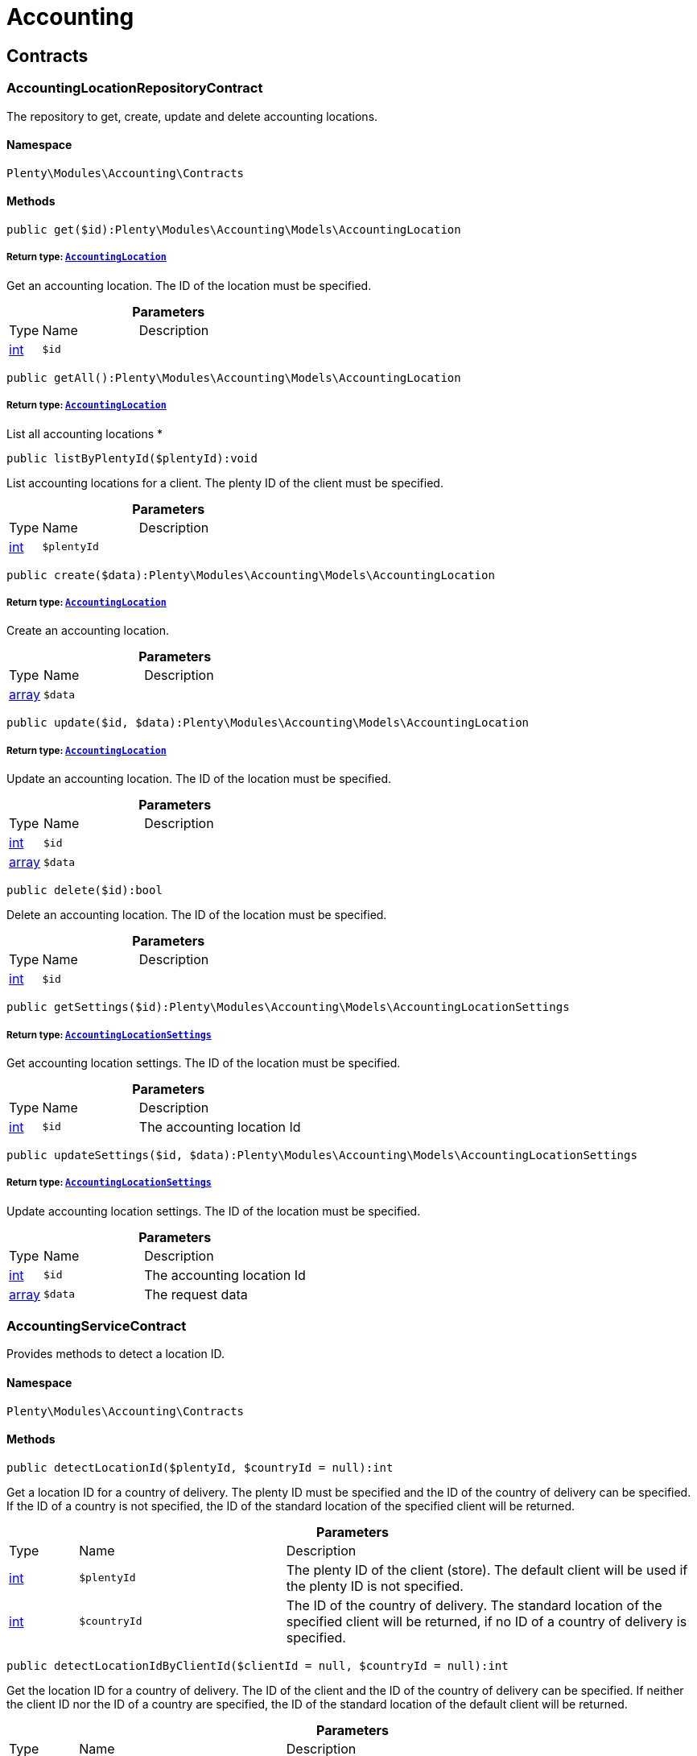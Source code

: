 :table-caption!:
:example-caption!:
:source-highlighter: prettify
:sectids!:
[[accounting_accounting]]
= Accounting

[[accounting_accounting_contracts]]
== Contracts
[[accounting_contracts_accountinglocationrepositorycontract]]
=== AccountingLocationRepositoryContract

The repository to get, create, update and delete accounting locations.



==== Namespace

`Plenty\Modules\Accounting\Contracts`






==== Methods

[source%nowrap, php]
----

public get($id):Plenty\Modules\Accounting\Models\AccountingLocation

----

    


===== *Return type:*        xref:Accounting.adoc#accounting_models_accountinglocation[`AccountingLocation`]


Get an accounting location. The ID of the location must be specified.

.*Parameters*
[cols="10%,30%,60%"]
|===
|Type |Name |Description
|link:http://php.net/int[int^]
a|`$id`
a|
|===


[source%nowrap, php]
----

public getAll():Plenty\Modules\Accounting\Models\AccountingLocation

----

    


===== *Return type:*        xref:Accounting.adoc#accounting_models_accountinglocation[`AccountingLocation`]


List all accounting locations
*

[source%nowrap, php]
----

public listByPlentyId($plentyId):void

----

    





List accounting locations for a client. The plenty ID of the client must be specified.

.*Parameters*
[cols="10%,30%,60%"]
|===
|Type |Name |Description
|link:http://php.net/int[int^]
a|`$plentyId`
a|
|===


[source%nowrap, php]
----

public create($data):Plenty\Modules\Accounting\Models\AccountingLocation

----

    


===== *Return type:*        xref:Accounting.adoc#accounting_models_accountinglocation[`AccountingLocation`]


Create an accounting location.

.*Parameters*
[cols="10%,30%,60%"]
|===
|Type |Name |Description
|link:http://php.net/array[array^]
a|`$data`
a|
|===


[source%nowrap, php]
----

public update($id, $data):Plenty\Modules\Accounting\Models\AccountingLocation

----

    


===== *Return type:*        xref:Accounting.adoc#accounting_models_accountinglocation[`AccountingLocation`]


Update an accounting location. The ID of the location must be specified.

.*Parameters*
[cols="10%,30%,60%"]
|===
|Type |Name |Description
|link:http://php.net/int[int^]
a|`$id`
a|

|link:http://php.net/array[array^]
a|`$data`
a|
|===


[source%nowrap, php]
----

public delete($id):bool

----

    





Delete an accounting location. The ID of the location must be specified.

.*Parameters*
[cols="10%,30%,60%"]
|===
|Type |Name |Description
|link:http://php.net/int[int^]
a|`$id`
a|
|===


[source%nowrap, php]
----

public getSettings($id):Plenty\Modules\Accounting\Models\AccountingLocationSettings

----

    


===== *Return type:*        xref:Accounting.adoc#accounting_models_accountinglocationsettings[`AccountingLocationSettings`]


Get accounting location settings. The ID of the location must be specified.

.*Parameters*
[cols="10%,30%,60%"]
|===
|Type |Name |Description
|link:http://php.net/int[int^]
a|`$id`
a|The accounting location Id
|===


[source%nowrap, php]
----

public updateSettings($id, $data):Plenty\Modules\Accounting\Models\AccountingLocationSettings

----

    


===== *Return type:*        xref:Accounting.adoc#accounting_models_accountinglocationsettings[`AccountingLocationSettings`]


Update accounting location settings. The ID of the location must be specified.

.*Parameters*
[cols="10%,30%,60%"]
|===
|Type |Name |Description
|link:http://php.net/int[int^]
a|`$id`
a|The accounting location Id

|link:http://php.net/array[array^]
a|`$data`
a|The request data
|===



[[accounting_contracts_accountingservicecontract]]
=== AccountingServiceContract

Provides methods to detect a location ID.



==== Namespace

`Plenty\Modules\Accounting\Contracts`






==== Methods

[source%nowrap, php]
----

public detectLocationId($plentyId, $countryId = null):int

----

    





Get a location ID for a country of delivery. The plenty ID must be specified and the ID of the country of delivery can be specified. If the ID of a country is not specified, the ID of the standard location of the specified client will be returned.

.*Parameters*
[cols="10%,30%,60%"]
|===
|Type |Name |Description
|link:http://php.net/int[int^]
a|`$plentyId`
a|The plenty ID of the client (store). The default client will be used if the plenty ID is not specified.

|link:http://php.net/int[int^]
a|`$countryId`
a|The ID of the country of delivery. The standard location of the specified client will be returned, if no ID of a country of delivery is specified.
|===


[source%nowrap, php]
----

public detectLocationIdByClientId($clientId = null, $countryId = null):int

----

    





Get the location ID for a country of delivery. The ID of the client and the ID of the country of delivery can be specified. If neither the client ID nor the ID of a country are specified, the ID of the standard location of the default client will be returned.

.*Parameters*
[cols="10%,30%,60%"]
|===
|Type |Name |Description
|link:http://php.net/int[int^]
a|`$clientId`
a|The ID of the client. The default client (ID 0) will be used if the ID of client is not specified.

|link:http://php.net/int[int^]
a|`$countryId`
a|The ID of the country of delivery. The standard location of the specified client will be returned, if no ID of a country of delivery is specified.
|===


[source%nowrap, php]
----

public getAccountingLocations($plentyId, $countryId = null):array

----

    





List accounting locations. The plenty ID must be specified and the ID of a country of delivery can be specified. If the ID of the country is specified, only one accounting location will be returned. If the ID of the country is not specified, all accounting locations of the client will be returned.

.*Parameters*
[cols="10%,30%,60%"]
|===
|Type |Name |Description
|link:http://php.net/int[int^]
a|`$plentyId`
a|The plenty ID of the client (store).

|link:http://php.net/int[int^]
a|`$countryId`
a|The ID of the country of delivery.
|===


[source%nowrap, php]
----

public getAccountingLocationsByClient($clientId = null, $countryId = null):array

----

    





List accounting locations. The ID of the client and the ID of the country of delivery can be specified. If neither the client ID nor the ID of a country are specified, all accounting locations of the default client will be returned.

.*Parameters*
[cols="10%,30%,60%"]
|===
|Type |Name |Description
|link:http://php.net/int[int^]
a|`$clientId`
a|The ID of the client. The default client (ID 0) will be used if the ID of client is not specified.

|link:http://php.net/int[int^]
a|`$countryId`
a|The ID of the country of delivery.
|===



[[accounting_contracts_debtoraccountrepositorycontract]]
=== DebtorAccountRepositoryContract

The DebtorAccountRepositoryContract is the interface for the DebtorAccountRepository. This interface allows you to either list debtor accounts by locationId or by locationId and mode. The mode describes the criteria that is used to assign pending amounts to debtor accounts.



==== Namespace

`Plenty\Modules\Accounting\Contracts`






==== Methods

[source%nowrap, php]
----

public findByLocationId($locationId):Plenty\Modules\Accounting\Models\DebtorAccountConfiguration

----

    


===== *Return type:*        xref:Accounting.adoc#accounting_models_debtoraccountconfiguration[`DebtorAccountConfiguration`]


Get debtor account configuration of an accounting location. The ID of the accounting location must be specified.

.*Parameters*
[cols="10%,30%,60%"]
|===
|Type |Name |Description
|link:http://php.net/int[int^]
a|`$locationId`
a|The ID of the accounting location.
|===


[source%nowrap, php]
----

public listByLocationIdAndMode($locationId, $mode):void

----

    





Lists debtor accounts by mode for an accounting location . The mode and the accounting location must be specified.

.*Parameters*
[cols="10%,30%,60%"]
|===
|Type |Name |Description
|link:http://php.net/int[int^]
a|`$locationId`
a|The ID of the accounting location.

|link:http://php.net/string[string^]
a|`$mode`
a|Specifies the mode of the debtor accounts. There are 4 different modes available. These modes are:
<ul>
    <li>character</li>
    <li>country</li>
    <li>payment</li>
    <li>country_payment</li>
</ul>
The modes are described in detail in the DebtorAccountConfiguration model as well as DebtorAccount model.
|===



[[accounting_contracts_determineshopcountrycontract]]
=== DetermineShopCountryContract

This interface provides methods to initialise the country of a location or the country of an order as well as methods to get the ID of a client, the plenty ID of a client, the country or the ID of country.



==== Namespace

`Plenty\Modules\Accounting\Contracts`






==== Methods

[source%nowrap, php]
----

public initByClientId($clientId):void

----

    





Initialise the country of the standard location of a client. The ID of the client must be specified.

.*Parameters*
[cols="10%,30%,60%"]
|===
|Type |Name |Description
|link:http://php.net/int[int^]
a|`$clientId`
a|The ID of the client [optional, default=0]
|===


[source%nowrap, php]
----

public initByPlentyId($plentyId):void

----

    





Initialise the country of the standard location of a client. The plenty ID of the client can be specified. If no plenty ID is specified, the standard client will be used.

.*Parameters*
[cols="10%,30%,60%"]
|===
|Type |Name |Description
|link:http://php.net/int[int^]
a|`$plentyId`
a|The plenty ID of the client [optional]
|===


[source%nowrap, php]
----

public initByLocationId($locationId):void

----

    





Initialise the country of a location. The ID of the location must be specified.

.*Parameters*
[cols="10%,30%,60%"]
|===
|Type |Name |Description
|link:http://php.net/int[int^]
a|`$locationId`
a|The ID of the location
|===


[source%nowrap, php]
----

public initByOrderId($orderId):void

----

    





Initialise the country for an order. The ID of the order must be specified.

.*Parameters*
[cols="10%,30%,60%"]
|===
|Type |Name |Description
|link:http://php.net/int[int^]
a|`$orderId`
a|The ID of the order
|===


[source%nowrap, php]
----

public getCountryId():int

----

    





Get the ID of the country of the current standard location. One of the initialise methods must be called first. The client that was initialised with the initialise method is your current client.

[source%nowrap, php]
----

public getClientId():int

----

    





Get the ID of the current client. One of the initialise methods must be called first. The client that was initialised with the initialise method is your current client.

[source%nowrap, php]
----

public getPlentyId():int

----

    





Get the plenty ID of the current client. One of the initialise methods must be called first. The client that was initialised with the initialise method is your current client.

[source%nowrap, php]
----

public getCountryIdByClientId($clientId):int

----

    





Get the ID of the country of a client&#039;s standard location. The ID of the client must be specified.

.*Parameters*
[cols="10%,30%,60%"]
|===
|Type |Name |Description
|link:http://php.net/int[int^]
a|`$clientId`
a|The ID of the client. The ID of the default client will be used if no ID is specified [optional, default=0].
|===


[source%nowrap, php]
----

public getCountryIdByPlentyId($plentyId):int

----

    





Get the ID of the country of a client&#039;s standard location. The plenty ID of the client must be specified.

.*Parameters*
[cols="10%,30%,60%"]
|===
|Type |Name |Description
|link:http://php.net/int[int^]
a|`$plentyId`
a|The plenty ID of a client
|===


[source%nowrap, php]
----

public getCountryIdByClientIdAndCountryId($clientId, $countryId):int

----

    





Get the country of a client&#039;s standard location. The ID of the client and the ID of the country must be specified.

.*Parameters*
[cols="10%,30%,60%"]
|===
|Type |Name |Description
|link:http://php.net/int[int^]
a|`$clientId`
a|The ID of the client.

|link:http://php.net/int[int^]
a|`$countryId`
a|The ID of the country.
|===


[source%nowrap, php]
----

public getCountryIdByLocationId($locationId):int

----

    





Get the country of a location. The ID of the location must be specified.

.*Parameters*
[cols="10%,30%,60%"]
|===
|Type |Name |Description
|link:http://php.net/int[int^]
a|`$locationId`
a|The ID of the location.
|===



[[accounting_contracts_postingkeyrepositorycontract]]
=== PostingKeyRepositoryContract

The PostingKeyRepositoryContract is the interface for the PostingKeyRepository. This interface provides the functionality to find the posting keys for an accounting location.



==== Namespace

`Plenty\Modules\Accounting\Contracts`






==== Methods

[source%nowrap, php]
----

public findByLocationId($locationId):Plenty\Modules\Accounting\Models\PostingKeyConfiguration

----

    


===== *Return type:*        xref:Accounting.adoc#accounting_models_postingkeyconfiguration[`PostingKeyConfiguration`]


Get the posting key configuration of an accounting location. The ID of the accounting location must be specified.

.*Parameters*
[cols="10%,30%,60%"]
|===
|Type |Name |Description
|link:http://php.net/int[int^]
a|`$locationId`
a|The ID of the accounting location
|===



[[accounting_contracts_revenueaccountrepositorycontract]]
=== RevenueAccountRepositoryContract

The RevenueAccountRepositoryContract is the interface for the RevenueAccountRepository. This interface allows you to either list revenue accounts by locationId, find by locationId and countryId or to least all for an accounting location.



==== Namespace

`Plenty\Modules\Accounting\Contracts`






==== Methods

[source%nowrap, php]
----

public listRevenueAccounts($page = 1, $itemsPerPage = 50):Plenty\Repositories\Models\PaginatedResult

----

    


===== *Return type:*        xref:Miscellaneous.adoc#miscellaneous_models_paginatedresult[`PaginatedResult`]


List revenue account configurations for all accounting locations. Each accounting location has one revenue account configuration.

.*Parameters*
[cols="10%,30%,60%"]
|===
|Type |Name |Description
|link:http://php.net/int[int^]
a|`$page`
a|The page to get. The default page that will be returned is page 1.

|link:http://php.net/int[int^]
a|`$itemsPerPage`
a|The number of revenue accounts to be displayed per page. The default number of revenue accounts is 50.
|===


[source%nowrap, php]
----

public findByLocationId($locationId):Plenty\Modules\Accounting\Models\RevenueAccountLocationConfiguration

----

    


===== *Return type:*        xref:Accounting.adoc#accounting_models_revenueaccountlocationconfiguration[`RevenueAccountLocationConfiguration`]


Get the revenue account configuration of an accounting location. The ID of the accounting location must be specified.

.*Parameters*
[cols="10%,30%,60%"]
|===
|Type |Name |Description
|link:http://php.net/int[int^]
a|`$locationId`
a|The ID of the accounting location
|===


[source%nowrap, php]
----

public findByLocationIdAndCountryId($locationId, $countryId):Plenty\Modules\Accounting\Models\RevenueAccountCountryConfiguration

----

    


===== *Return type:*        xref:Accounting.adoc#accounting_models_revenueaccountcountryconfiguration[`RevenueAccountCountryConfiguration`]


Get the revenue account configuration of a country. The country account configuration is associated with an accounting location. The ID of the accounting location that the country is associated with as well as the ID of the country must be specified.

.*Parameters*
[cols="10%,30%,60%"]
|===
|Type |Name |Description
|link:http://php.net/int[int^]
a|`$locationId`
a|The ID of the accounting location

|link:http://php.net/int[int^]
a|`$countryId`
a|The ID of the country
|===


[[accounting_accounting_exceptions]]
== Exceptions
[[accounting_exceptions_accountingexception]]
=== AccountingException

Class AccountingException



==== Namespace

`Plenty\Modules\Accounting\Exceptions`





[[accounting_accounting_models]]
== Models
[[accounting_models_accountinglocation]]
=== AccountingLocation

The accounting location model. An accounting location always has a country and belongs to a client. An accounting location contains the VAT configurations. The VAT model contains the VAT configuration.



==== Namespace

`Plenty\Modules\Accounting\Models`





.Properties
[cols="10%,30%,60%"]
|===
|Type |Name |Description

|link:http://php.net/int[int^]
    a|id
    a|The ID of the accounting location
|link:http://php.net/int[int^]
    a|countryId
    a|The ID of the country of the accounting location
|link:http://php.net/string[string^]
    a|name
    a|The name of the accounting location
|link:http://php.net/int[int^]
    a|clientId
    a|The ID of the client that the accounting location belongs to
|link:http://php.net/int[int^]
    a|plentyId
    a|The plenty ID of the client that the accounting location belongs to
|link:http://php.net/array[array^]
    a|vats
    a|A collection of VAT configurations that are related to the accounting location
|        xref:Order.adoc#order_models_country[`Country`]
    a|country
    a|The country that the accounting location belongs to
|        xref:System.adoc#system_models_webstore[`Webstore`]
    a|client
    a|The client (store) this accounting location belongs to
|===


==== Methods

[source%nowrap, php]
----

public toArray()

----

    





Returns this model as an array.


[[accounting_models_accountinglocationsettings]]
=== AccountingLocationSettings

The accounting location settings model.



==== Namespace

`Plenty\Modules\Accounting\Models`





.Properties
[cols="10%,30%,60%"]
|===
|Type |Name |Description

|link:http://php.net/int[int^]
    a|locationId
    a|The ID of the accounting location
|link:http://php.net/bool[bool^]
    a|isInvoiceEUNet
    a|Is the invoice net for EU?
|link:http://php.net/bool[bool^]
    a|isInvoiceExportNet
    a|Is the invoice net for export?
|link:http://php.net/bool[bool^]
    a|showShippingVat
    a|Show the vat for shipping costs on the invoice?
|link:http://php.net/bool[bool^]
    a|isSmallBusiness
    a|Is it a small business?
|link:http://php.net/int[int^]
    a|numberOfDecimalPlaces
    a|The number of decimal places for prices
|link:http://php.net/bool[bool^]
    a|roundTotalsOnly
    a|Do only round totals?
|===


==== Methods

[source%nowrap, php]
----

public toArray()

----

    





Returns this model as an array.


[[accounting_models_debtoraccount]]
=== DebtorAccount

The DebtorAccountValue Model which contains the actual configured debtor accounts by character, payment and country.



==== Namespace

`Plenty\Modules\Accounting\Models`





.Properties
[cols="10%,30%,60%"]
|===
|Type |Name |Description

|link:http://php.net/int[int^]
    a|accountId
    a|The ID of the debtor account configuration that the debtor account belongs to
|link:http://php.net/string[string^]
    a|mode
    a|The mode describes the criteria based on which pending amounts are assigned to a debtor account. The following modes are available:
<ul>
<li>character        = The debtor accounts are selected based on the first character of customer information. The information and the order of the information that will be used are defined with the sequence. There are 3 different sequences available.</li>
<li>payment          = The debtor accounts are selected based on the payment method.</li>
<li>country          = The debtor accounts are selected based on the country of delivery.</li>
<li>country_payment  = The debtor accounts are selected based on two criteria. The first criteria is the country and if the country is same as the country of the accounting location then the payment method is used to select the deptor account.</li>
</ul>
|link:http://php.net/string[string^]
    a|key
    a|The key depends on the debtor account mode.
<ul>
<li>For the character mode the keys are letters. The letters indicate the first letter of the customer information that was used to assign the pending amounts.</li>
<li>For the payment mode the key is the ID of payment method.</li>
<li>For the country mode the key is the ID of the country.</li>
<li>For the country_payment mode the key is either the ID of the country or the ID of payment method. If the country is the same as the country of the accounting location then the payment methods are used to select the deptor account.</li>
</ul>
|link:http://php.net/string[string^]
    a|value
    a|The actual debtor account.
|        xref:Accounting.adoc#accounting_models_debtoraccountconfiguration[`DebtorAccountConfiguration`]
    a|account
    a|The debtor account configuration this account is associated with.
|===


==== Methods

[source%nowrap, php]
----

public toArray()

----

    





Returns this model as an array.


[[accounting_models_debtoraccountconfiguration]]
=== DebtorAccountConfiguration

The debtor account configuration model. The configuration is a set of debtor accounts. The actual number of debtor accounts within the configuration depends on the mode used to assign pending amounts to debtor accounts.



==== Namespace

`Plenty\Modules\Accounting\Models`





.Properties
[cols="10%,30%,60%"]
|===
|Type |Name |Description

|link:http://php.net/int[int^]
    a|id
    a|The ID of the debtor account configuration
|link:http://php.net/int[int^]
    a|locationId
    a|The ID of the accounting location that the debtor account is associated with.
|link:http://php.net/string[string^]
    a|mode
    a|The mode describes the criteria based on which pending amounts are assigned to a debtor account. The following modes are available:
<ul>
<li>character        = The debtor accounts are selected based on the first character of customer information. The information and the order of the information that will be used are defined with the sequence. There are 3 different sequences available.</li>
<li>payment          = The debtor accounts are selected based on the payment method.</li>
<li>country          = The debtor accounts are selected based on the country of delivery.</li>
<li>country_payment  = The debtor accounts are selected based on two criteria. The first criteria is the country and if the country is same as the country of the accounting location then the payment method is used to select the deptor account.</li>
</ul>
|link:http://php.net/string[string^]
    a|sequence
    a|The sequence defines the order in which customer information will be used for the debtor account assignment if the character made has been chosen. The following sequences are available:
<ul>
<li>FNV = stands for the sequence: company, lastname, firstname</li>
<li>NVF = stands for the sequence: lastname, firstname, company</li>
<li>NFV = stands for the sequence: lastname, company, firstname</li>
</ul>
|link:http://php.net/string[string^]
    a|standard
    a|The standard debtor account that will be used if no matching debtor account can be found.
|link:http://php.net/bool[bool^]
    a|save
    a|Flag that indicates if the debtor account shall be saved within the contact data.
|
    a|accounts
    a|The actual debtor accounts
|===


==== Methods

[source%nowrap, php]
----

public toArray()

----

    





Returns this model as an array.


[[accounting_models_postingkey]]
=== PostingKey

The Posting Key Model. A posting key is always associated with an accounting location and holds an posting key for each configured vat rate.



==== Namespace

`Plenty\Modules\Accounting\Models`





.Properties
[cols="10%,30%,60%"]
|===
|Type |Name |Description

|link:http://php.net/int[int^]
    a|id
    a|The Id posting key in relation to the vatrate.
|link:http://php.net/string[string^]
    a|value
    a|The actual posting key for the vat rate.
|===


==== Methods

[source%nowrap, php]
----

public toArray()

----

    





Returns this model as an array.


[[accounting_models_postingkeyconfiguration]]
=== PostingKeyConfiguration

The posting key configuration model. A posting key configuration is a set of 4 posting keys. A posting key configuration is always associated with an accounting location and can have a posting key per VAT rate. A posting key defines how line items are booked to accounts.



==== Namespace

`Plenty\Modules\Accounting\Models`





.Properties
[cols="10%,30%,60%"]
|===
|Type |Name |Description

|link:http://php.net/int[int^]
    a|locationId
    a|The ID of the accounting location that the configuration belongs to
|
    a|postingKeys
    a|The posting keys for this configuration
|        xref:Accounting.adoc#accounting_models_accountinglocation[`AccountingLocation`]
    a|location
    a|The name of the accounting location that the configuration belongs to
|===


==== Methods

[source%nowrap, php]
----

public toArray()

----

    





Returns this model as an array.


[[accounting_models_revenueaccount]]
=== RevenueAccount

The revenue account model provides information on a single revenue account. The ID of an account matches the ID of a VAT rate.



==== Namespace

`Plenty\Modules\Accounting\Models`





.Properties
[cols="10%,30%,60%"]
|===
|Type |Name |Description

|link:http://php.net/int[int^]
    a|id
    a|The ID of the account. The account IDs are always 0,1,2 or 3. This way the IDs indicate the VAT rate that the account is used for. The revenues that were made with items that have the VAT rate with the ID 0 are assigned to the account with the ID 0.
|link:http://php.net/int[int^]
    a|account
    a|The actual account number that was entered in the entry field.
|===


==== Methods

[source%nowrap, php]
----

public toArray()

----

    





Returns this model as an array.


[[accounting_models_revenueaccountcountryconfiguration]]
=== RevenueAccountCountryConfiguration

The revenue account country configuration model. The revenue account country configuration is a set of up to 4 revenue accounts for one country. Each country that you need to pay VAT in needs a configuration. The 4 revenue account included in the configuration are associated with VAT rates. The VAT rate that one revenue account is associated with can be identified by the ID of the VAT rate. The ID of the VAT rate is included in the account name. Furthermore, each revenue account country configuration is part of a revenue account location configuration. A revenue account country configuration is only available if a VAT configuration for the country exists.



==== Namespace

`Plenty\Modules\Accounting\Models`





.Properties
[cols="10%,30%,60%"]
|===
|Type |Name |Description

|link:http://php.net/int[int^]
    a|countryId
    a|The ID of the country that the account configuration belongs to
|link:http://php.net/int[int^]
    a|revenueAccountLocationId
    a|The ID configuration of the revenue account that these accounts are for.
|
    a|revenueAccounts
    a|A list of the actual revenue accounts. The accounts are associated with VAT rate. The association can be identified by
|        xref:Order.adoc#order_models_country[`Country`]
    a|country
    a|The country these accounts are associated with.
|        xref:Accounting.adoc#accounting_models_revenueaccountlocationconfiguration[`RevenueAccountLocationConfiguration`]
    a|locationConfiguration
    a|The revenue account configuration these accounts are associated with
|===


==== Methods

[source%nowrap, php]
----

public toArray()

----

    





Returns this model as an array.


[[accounting_models_revenueaccountlocationconfiguration]]
=== RevenueAccountLocationConfiguration

The revenue account location configuration model. A revenue account location configuration is the set of all revenue accounts that belong to one accounting location.



==== Namespace

`Plenty\Modules\Accounting\Models`





.Properties
[cols="10%,30%,60%"]
|===
|Type |Name |Description

|link:http://php.net/int[int^]
    a|id
    a|The ID of the revenue account configuration
|link:http://php.net/int[int^]
    a|locationId
    a|The ID of the accounting location that the configuration belongs to
|link:http://php.net/string[string^]
    a|accountEu
    a|The account used for revenues that are exempt from VAT and that were sold within the European Union
|link:http://php.net/string[string^]
    a|accountExport
    a|The account used for revenues that are exempt from VAT and that were sold to outside the European Union
|
    a|revenueAccountCountryConfigurations
    a|The set of revenue accounts of one country
|===


==== Methods

[source%nowrap, php]
----

public toArray()

----

    





Returns this model as an array.

[[accounting_vat]]
= Vat

[[accounting_vat_contracts]]
== Contracts
[[accounting_contracts_vatinitcontract]]
=== VatInitContract

This interface provides methods to initialise the detection of a VAT configuration and to actually detect VAT rates or VAT fields.



==== Namespace

`Plenty\Modules\Accounting\Vat\Contracts`






==== Methods

[source%nowrap, php]
----

public init($billingCountryId, $taxIdNumber, $locationId, $shippingCountryId, $startedAt = null):void

----

    





Initialise the VAT system data

.*Parameters*
[cols="10%,30%,60%"]
|===
|Type |Name |Description
|link:http://php.net/int[int^]
a|`$billingCountryId`
a|The ID of the country of the invoice address

|link:http://php.net/string[string^]
a|`$taxIdNumber`
a|The tax identification number

|link:http://php.net/int[int^]
a|`$locationId`
a|The ID of the location

|link:http://php.net/int[int^]
a|`$shippingCountryId`
a|The ID of the country of the shipping address. [optional, default=0]

|link:http://php.net/string[string^]
a|`$startedAt`
a|The date when the VAT configuration went into effect. If no date is set, the current date will be used.
[optional, default=null]
|===


[source%nowrap, php]
----

public isInitialized():bool

----

    





Get whether the VAT system is already initialised or not

[source%nowrap, php]
----

public getVatField($vatRate, $restrictedToDigitalItems = false):int

----

    





Get the VAT field for a VAT rate

.*Parameters*
[cols="10%,30%,60%"]
|===
|Type |Name |Description
|link:http://php.net/float[float^]
a|`$vatRate`
a|The VAT rate to be used to find the VAT field

|link:http://php.net/bool[bool^]
a|`$restrictedToDigitalItems`
a|Flag that indicates if the VAT is restricted to digital items or not.
<br />True = the VAT is restricted to digital items
<br />False = the VAT is used for all items
|===


[source%nowrap, php]
----

public getVatRate($vatField, $restrictedToDigitalItems = false):float

----

    





Get the VAT rate of a VAT field

.*Parameters*
[cols="10%,30%,60%"]
|===
|Type |Name |Description
|link:http://php.net/int[int^]
a|`$vatField`
a|The VAT field (0-3).

|link:http://php.net/bool[bool^]
a|`$restrictedToDigitalItems`
a|Flag that indicates if the VAT is restricted to digital items or not.
<br />True = the VAT is restricted to digital items
<br />False = the VAT is used for all items
|===


[source%nowrap, php]
----

public getUsingVat($restrictedToDigitalItems = false):Plenty\Modules\Accounting\Vat\Models\Vat

----

    


===== *Return type:*        xref:Accounting.adoc#accounting_models_vat[`Vat`]


Get the VAT configuration to be used for VAT calculation

.*Parameters*
[cols="10%,30%,60%"]
|===
|Type |Name |Description
|link:http://php.net/bool[bool^]
a|`$restrictedToDigitalItems`
a|Flag that indicates if the VAT is restricted to digital items or not.
<br />True = the VAT is restricted to digital items
<br />False = the VAT is used for all items
|===


[source%nowrap, php]
----

public getUsingVatRates($restrictedToDigitalItems = false):array

----

    





Get the VAT rates to be used for VAT calculation

.*Parameters*
[cols="10%,30%,60%"]
|===
|Type |Name |Description
|link:http://php.net/bool[bool^]
a|`$restrictedToDigitalItems`
a|Flag that indicates if the VAT is restricted to digital items or not.
<br />True = the VAT is restricted to digital items
<br />False = the VAT is used for all items
|===


[source%nowrap, php]
----

public getStandardVatByLocationId($locationId, $startedAt = null):Plenty\Modules\Accounting\Vat\Models\Vat

----

    


===== *Return type:*        xref:Accounting.adoc#accounting_models_vat[`Vat`]


Get a standard VAT configuration of an accounting location

.*Parameters*
[cols="10%,30%,60%"]
|===
|Type |Name |Description
|link:http://php.net/int[int^]
a|`$locationId`
a|The ID of the accounting location

|link:http://php.net/string[string^]
a|`$startedAt`
a|The date when the VAT configuration went into effect. The date is in W3C format.
|===



[[accounting_contracts_vatrepositorycontract]]
=== VatRepositoryContract

The VatRepositoryContract is the interface for the VAT functionality. This interface allows you to get the VAT configuration for an accounting location and a country of delivery.



==== Namespace

`Plenty\Modules\Accounting\Vat\Contracts`






==== Methods

[source%nowrap, php]
----

public findById($id):Plenty\Modules\Accounting\Vat\Models\Vat

----

    


===== *Return type:*        xref:Accounting.adoc#accounting_models_vat[`Vat`]


Get a VAT configuration

.*Parameters*
[cols="10%,30%,60%"]
|===
|Type |Name |Description
|link:http://php.net/int[int^]
a|`$id`
a|The ID of the VAT configuration
|===


[source%nowrap, php]
----

public getStandardVat($plentyId = null, $startedAt = null):Plenty\Modules\Accounting\Vat\Models\Vat

----

    


===== *Return type:*        xref:Accounting.adoc#accounting_models_vat[`Vat`]


Get the standard VAT configuration for a plenty ID

.*Parameters*
[cols="10%,30%,60%"]
|===
|Type |Name |Description
|link:http://php.net/int[int^]
a|`$plentyId`
a|The ID of the client (store)

|link:http://php.net/string[string^]
a|`$startedAt`
a|The date when the VAT configuration went into effect. The date is given in W3C format.
|===


[source%nowrap, php]
----

public getStandardVatByLocation($locationId, $startedAt = null):Plenty\Modules\Accounting\Vat\Models\Vat

----

    


===== *Return type:*        xref:Accounting.adoc#accounting_models_vat[`Vat`]


Get the standard VAT configuration for a location ID

.*Parameters*
[cols="10%,30%,60%"]
|===
|Type |Name |Description
|link:http://php.net/int[int^]
a|`$locationId`
a|The ID of the location.

|link:http://php.net/string[string^]
a|`$startedAt`
a|The date when the VAT configuration went into effect. The date is given in W3C format.
|===


[source%nowrap, php]
----

public getVat($locationId, $countryId, $startedAt = null):Plenty\Modules\Accounting\Vat\Models\Vat

----

    


===== *Return type:*        xref:Accounting.adoc#accounting_models_vat[`Vat`]


Gets the VAT configuration

.*Parameters*
[cols="10%,30%,60%"]
|===
|Type |Name |Description
|link:http://php.net/int[int^]
a|`$locationId`
a|The ID of the location.

|link:http://php.net/int[int^]
a|`$countryId`
a|The ID of the country.

|link:http://php.net/string[string^]
a|`$startedAt`
a|The date when the VAT configuration went into effect. The date is given in W3C format.
|===


[source%nowrap, php]
----

public findVat($page = 1, $itemsPerPage = \Plenty\Modules\Accounting\Vat\Models\Vat::ITEMS_PER_PAGE, $relations = [], $columns = []):array

----

    





List VAT configurations

.*Parameters*
[cols="10%,30%,60%"]
|===
|Type |Name |Description
|link:http://php.net/int[int^]
a|`$page`
a|The page to be returned. If no page is specified, the first page will be returned.

|link:http://php.net/int[int^]
a|`$itemsPerPage`
a|The number of items per page. If not given, the model's default number will be used.

|link:http://php.net/array[array^]
a|`$relations`
a|The relations to load with the VAT object. The relations available are "location" and "country".

|link:http://php.net/array[array^]
a|`$columns`
a|The columns to load in the response
|===


[source%nowrap, php]
----

public findVatByLocationId($locationId, $relations = [], $columns = []):array

----

    





List VAT configurations for an accounting location

.*Parameters*
[cols="10%,30%,60%"]
|===
|Type |Name |Description
|link:http://php.net/int[int^]
a|`$locationId`
a|The ID of the accounting location

|link:http://php.net/array[array^]
a|`$relations`
a|The relations to load with the VAT object. The relations available are "location" and "country".

|link:http://php.net/array[array^]
a|`$columns`
a|The columns to load in the response
|===


[source%nowrap, php]
----

public findVatByLocationIdAndCountry($locationId, $countryId, $relations = [], $columns = []):array

----

    





List VAT configuration for a country of delivery

.*Parameters*
[cols="10%,30%,60%"]
|===
|Type |Name |Description
|link:http://php.net/int[int^]
a|`$locationId`
a|The ID of the accounting location

|link:http://php.net/int[int^]
a|`$countryId`
a|The ID of the country of delivery

|link:http://php.net/array[array^]
a|`$relations`
a|The relations to load with the VAT object. The relations available are "location" and "country".

|link:http://php.net/array[array^]
a|`$columns`
a|The columns to load in the response.
|===


[source%nowrap, php]
----

public getVatById($id):Plenty\Modules\Accounting\Vat\Models\Vat

----

    


===== *Return type:*        xref:Accounting.adoc#accounting_models_vat[`Vat`]


Get a VAT configuration by id

.*Parameters*
[cols="10%,30%,60%"]
|===
|Type |Name |Description
|link:http://php.net/int[int^]
a|`$id`
a|
|===


[source%nowrap, php]
----

public createVat($data):Plenty\Modules\Accounting\Vat\Models\Vat

----

    


===== *Return type:*        xref:Accounting.adoc#accounting_models_vat[`Vat`]


Create a VAT configuration

.*Parameters*
[cols="10%,30%,60%"]
|===
|Type |Name |Description
|link:http://php.net/array[array^]
a|`$data`
a|
|===


[source%nowrap, php]
----

public updateVat($id, $data):Plenty\Modules\Accounting\Vat\Models\Vat

----

    


===== *Return type:*        xref:Accounting.adoc#accounting_models_vat[`Vat`]


Update a VAT configuration

.*Parameters*
[cols="10%,30%,60%"]
|===
|Type |Name |Description
|link:http://php.net/int[int^]
a|`$id`
a|

|link:http://php.net/array[array^]
a|`$data`
a|
|===


[source%nowrap, php]
----

public clearCriteria():void

----

    





Resets all Criteria filters by creating a new instance of the builder object.

[source%nowrap, php]
----

public applyCriteriaFromFilters():void

----

    





Applies criteria classes to the current repository.

[source%nowrap, php]
----

public setFilters($filters = []):void

----

    





Sets the filter array.

.*Parameters*
[cols="10%,30%,60%"]
|===
|Type |Name |Description
|link:http://php.net/array[array^]
a|`$filters`
a|
|===


[source%nowrap, php]
----

public getFilters():void

----

    





Returns the filter array.

[source%nowrap, php]
----

public getConditions():void

----

    





Returns a collection of parsed filters as Condition object

[source%nowrap, php]
----

public clearFilters():void

----

    





Clears the filter array.


[[accounting_contracts_vatservicecontract]]
=== VatServiceContract

Provides methods for a quick search of VAT fields, VAT rates and VAT names of a specific VAT configuration.



==== Namespace

`Plenty\Modules\Accounting\Vat\Contracts`






==== Methods

[source%nowrap, php]
----

public getVatField($vat, $vatRate):int

----

    





Get the VAT field for a VAT rate.

.*Parameters*
[cols="10%,30%,60%"]
|===
|Type |Name |Description
|        xref:Accounting.adoc#accounting_models_vat[`Vat`]
a|`$vat`
a|The VAT configuration of a country

|link:http://php.net/float[float^]
a|`$vatRate`
a|The VAT rate
|===


[source%nowrap, php]
----

public getVatRate($vat, $vatField):float

----

    





Get the VAT rate for a VAT field.

.*Parameters*
[cols="10%,30%,60%"]
|===
|Type |Name |Description
|        xref:Accounting.adoc#accounting_models_vat[`Vat`]
a|`$vat`
a|The VAT configuration of a country

|link:http://php.net/int[int^]
a|`$vatField`
a|The VAT field
|===


[source%nowrap, php]
----

public getVatName($vat, $vatField):string

----

    





Get the name of a VAT field.

.*Parameters*
[cols="10%,30%,60%"]
|===
|Type |Name |Description
|        xref:Accounting.adoc#accounting_models_vat[`Vat`]
a|`$vat`
a|The VAT configuration of a country

|link:http://php.net/int[int^]
a|`$vatField`
a|The VAT field
|===


[[accounting_vat_exceptions]]
== Exceptions
[[accounting_exceptions_vatexception]]
=== VatException

Class VatException



==== Namespace

`Plenty\Modules\Accounting\Vat\Exceptions`





[[accounting_vat_models]]
== Models
[[accounting_models_vat]]
=== Vat

The VAT model contains the complete VAT configuration in plentymarkets. The VAT configuration is based on 4 VAT rates. A VAT configuration always belongs to an accounting location. The accounting location is in a specified country and is assigned to a client. One accounting location can have several VAT configurations, but only one is active at a time. Which one is active depends on the startedAt date. This also means that only one VAT number is active per accounting location.



==== Namespace

`Plenty\Modules\Accounting\Vat\Models`





.Properties
[cols="10%,30%,60%"]
|===
|Type |Name |Description

|link:http://php.net/int[int^]
    a|id
    a|The ID of the VAT configuration. A VAT configuration includes 4 VAT rates
|link:http://php.net/int[int^]
    a|countryId
    a|The ID of the country that the VAT configuration belongs to
|link:http://php.net/string[string^]
    a|taxIdNumber
    a|The tax id number of VAT configuration.
|
    a|startedAt
    a|The date when the VAT configuration went into effect
|
    a|invalidFrom
    a|The date when the VAT configuration should not be used any more
|link:http://php.net/int[int^]
    a|locationId
    a|The ID of the location
|link:http://php.net/string[string^]
    a|marginScheme
    a|Specifies the tax rate that is used, when the margin scheme is applied. Available values: 'none', 'vat1', 'vat2', 'vat3', 'vat4'.
|link:http://php.net/bool[bool^]
    a|isRestrictedToDigitalItems
    a|Flag that indicates if the VAT configuration is used only applied to digital goods or not. True= The VAT set is only applied to digital goods. False = The VAT set is applied to all types of goods.
|link:http://php.net/bool[bool^]
    a|isStandard
    a|Flag that indicates if the VAT configuration is the standard VAT configuration for the location
|
    a|createdAt
    a|The date at which the VAT configuration was created.
|
    a|updatedAt
    a|The date that the VAT configuration was last updated.
|        xref:Accounting.adoc#accounting_models_accountinglocation[`AccountingLocation`]
    a|location
    a|The accounting location that the VAT configuration belongs to. Each accounting location is assigned to a country and only one accounting location is allowed per country.
|        xref:Order.adoc#order_models_country[`Country`]
    a|country
    a|The country that the VAT configuration belongs to
|link:http://php.net/array[array^]
    a|vatRates
    a|The VAT rates of a VAT configuration
|===


==== Methods

[source%nowrap, php]
----

public toArray()

----

    





Returns this model as an array.


[[accounting_models_vatrate]]
=== VatRate

The VAT rate model is always associated with a VAT configuration and contains the ID, name and percentage of a VAT rate. Each VAT configuration can have 4 rates.



==== Namespace

`Plenty\Modules\Accounting\Vat\Models`





.Properties
[cols="10%,30%,60%"]
|===
|Type |Name |Description

|link:http://php.net/int[int^]
    a|id
    a|The ID of the VAT rate
|link:http://php.net/float[float^]
    a|vatRate
    a|The percentage of the VAT rate, e.g. 19.00 for 19 %
|link:http://php.net/string[string^]
    a|name
    a|The name of a VAT rate
|===


==== Methods

[source%nowrap, php]
----

public toArray()

----

    





Returns this model as an array.

